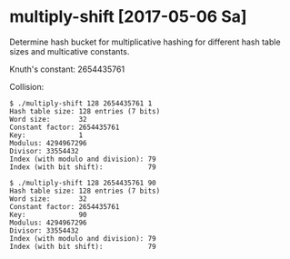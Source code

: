 * multiply-shift [2017-05-06 Sa]

Determine hash bucket for multiplicative hashing for different hash table sizes and multicative constants.

Knuth's constant: 2654435761

Collision:

#+BEGIN_EXAMPLE
$ ./multiply-shift 128 2654435761 1
Hash table size: 128 entries (7 bits)
Word size:       32
Constant factor: 2654435761
Key:             1
Modulus: 4294967296
Divisor: 33554432
Index (with modulo and division): 79
Index (with bit shift):           79

$ ./multiply-shift 128 2654435761 90
Hash table size: 128 entries (7 bits)
Word size:       32
Constant factor: 2654435761
Key:             90
Modulus: 4294967296
Divisor: 33554432
Index (with modulo and division): 79
Index (with bit shift):           79
#+END_EXAMPLE
